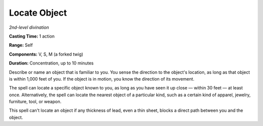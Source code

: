 .. _`Locate Object`:

Locate Object
-------------

*2nd-level divination*

**Casting Time:** 1 action

**Range:** Self

**Components:** V, S, M (a forked twig)

**Duration:** Concentration, up to 10 minutes

Describe or name an object that is familiar to you. You sense the
direction to the object's location, as long as that object is within
1,000 feet of you. If the object is in motion, you know the direction of
its movement.

The spell can locate a specific object known to you, as long as you have
seen it up close — within 30 feet — at least once. Alternatively, the spell
can locate the nearest object of a particular kind, such as a certain
kind of apparel, jewelry, furniture, tool, or weapon.

This spell can't locate an object if any thickness of lead, even a thin
sheet, blocks a direct path between you and the object.

